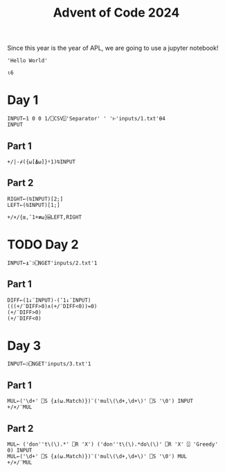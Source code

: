 #+TITLE: Advent of Code 2024

Since this year is the year of APL, we are going to use a jupyter notebook!

#+begin_src dyalog
'Hello World'
#+end_src

#+begin_src jupyter-apl :session *new*
⍳6
#+end_src

#+RESULTS:
: 1 2 3 4 5 6
: 

* Day 1
#+begin_src jupyter-apl :session *2024-day1*
INPUT←1 0 0 1/⎕CSV⍠'Separator' ' '⊢'inputs/1.txt'⍬4
INPUT
#+end_src

#+RESULTS:
#+begin_example
17113 23229
55260 78804
92726 24891
79691 90526
97979 99871
28198 44110
33527 52030
22794 55253
54386 67440
28290 47430
72856 96191
81386 33514
98181 68533
17398 21683
20326 98429
43166 93579
52439 70188
53255 78804
44259 74528
92407 49689
81207 81964
45060 78804
17144 42906
42014 22912
87580 74797
18771 79006
19437 33718
53851 59298
98207 31436
36084 70810
47638 64100
63813 64256
66589 96811
47882 23287
73077 42906
69312 97079
59952 80142
71570 88283
11028 71176
10205 49983
63022 72653
74396 22834
53209 26046
16122 29328
86391 13321
39959 96494
48754 71974
30100 18048
41051 27354
61072 75304
39493 88283
87729 31850
98733 70379
59455 20268
26046 83127
45020 31850
14486 70611
56582 72113
98429 32880
24976 61043
75079 59298
42852 26775
32354 44934
43039 31328
71406 85342
19671 62154
80427 61907
46509 49624
52983 57820
52973 93107
57013 85777
15790 87358
90076 59298
25962 64256
55074 93673
57179 96811
40841 27328
45699 88283
96749 15577
47064 11294
43467 59973
79006 46538
64100 92439
20638 92043
83036 15078
75308 37789
24011 96811
28731 64100
82030 98429
51086 77849
15528 74498
75818 55253
52966 26782
54065 85446
94632 98429
71345 96659
21237 90494
62133 26040
27566 69167
26630 63361
38345 78564
23417 36059
90631 71570
82476 80062
83859 75838
74867 14965
66862 96811
34984 26526
46711 78804
92950 95788
50682 55229
16577 67662
51100 29648
85741 13916
63501 42906
69772 50682
61831 66914
68936 16393
23439 72653
66025 14757
97886 73451
34525 74021
59890 70611
25794 72282
90658 53071
15858 69320
80166 74561
77306 59298
36279 51086
23706 96811
69097 61043
39622 84847
13945 60451
73634 44370
39506 79006
72099 65904
10711 79218
72942 78804
50126 85460
42873 35570
62173 23894
96851 57820
33994 98429
15129 25067
88205 17956
47499 77657
50872 95788
36657 15370
58577 46971
28775 87189
47436 42906
74496 78804
93457 78804
26612 40354
10996 59298
62565 72653
46311 70095
27040 20573
33619 34869
74406 94188
12022 84307
15397 61173
62696 18735
89144 35419
30786 71570
12339 58492
20172 88283
65223 59925
38793 56474
83462 85446
41320 24231
97955 71388
72939 96811
87629 70087
56201 95157
81347 63375
87491 78804
32409 35765
11899 98315
90582 18711
38166 96811
41064 94388
87339 31310
74560 31690
96849 50948
45846 56819
64668 23702
73929 71570
59305 47671
72161 85446
18851 42906
47143 74339
31142 36295
83358 83372
86726 26046
20570 98429
94849 98429
95888 64320
44701 72113
62859 34589
64290 88625
52371 98429
88896 74339
44664 98429
46240 50211
99654 70673
29548 64100
23117 50682
67044 79006
55532 70611
57909 30161
74797 64051
24274 47311
15645 94033
54723 79006
33329 72653
20473 72576
51889 96811
75639 74917
55282 14381
35230 77500
70611 64100
55253 72113
52367 57820
81509 82227
73775 71570
40713 96565
55493 20615
30248 98429
14139 75952
61677 54698
98776 74453
11359 98987
23419 25825
61608 95642
11700 50682
88617 27540
17154 40371
51560 83091
40348 26046
10393 64100
70105 71877
36655 52994
78804 94388
15520 98429
42007 50682
94692 96811
51332 31850
47111 42906
14566 27377
45473 27113
73774 24517
52733 23322
18675 98564
95008 71570
78497 65736
52389 79006
27248 63003
84985 74015
79069 92404
61844 21552
16699 53744
65852 29202
16704 71570
42436 47345
94631 59298
13220 31956
57368 99539
54268 24876
83050 57820
84234 34967
42906 31850
85446 37715
15057 38091
76144 76437
57612 78804
49079 38146
46775 88283
14485 81565
81217 95788
96795 57820
97778 27838
86682 40348
44594 22997
66113 74339
60070 70611
24623 74797
38947 59298
65561 48445
96811 85551
10139 80475
68714 99823
60817 91822
57820 20826
62849 79859
87852 75210
80279 36984
93990 64100
93045 51086
51003 80859
54603 57820
21216 86165
93301 82788
93210 62681
67882 55284
41519 72574
81043 52030
54207 78804
68937 74874
68413 59298
73957 51067
66167 40348
91985 74245
10523 19192
11825 31850
85668 93743
88821 51086
57039 23854
45164 83875
13476 71981
77162 29504
30938 64100
13718 38472
10486 35879
78593 49315
34561 19075
67892 23183
64635 94388
21867 70673
71436 32906
31425 69383
43317 85446
18374 22112
14765 31850
64173 70611
11486 87328
92256 45322
92494 27969
71981 59298
40701 50682
50437 48043
38167 38731
90756 34381
66182 11306
34327 74339
19787 80910
29802 68457
63265 52681
46942 86530
85458 64100
26891 88283
68508 24231
95988 25420
90320 55253
18567 60822
72768 18918
33734 57882
25771 57820
62484 30068
41897 81919
44909 27222
69758 96811
63905 95788
22166 71220
96433 42918
90290 96811
11123 70611
65711 88574
10348 24643
82619 71443
25887 59298
29764 26004
33668 52073
25349 35511
93516 75054
61491 14595
53961 52030
65868 72392
33240 74716
11788 94388
64537 22970
87221 53882
37347 50682
90140 42179
35810 58521
41037 31791
94815 96811
59575 66912
42556 25155
33987 31098
80894 78804
66053 81565
60922 62532
49241 73994
16861 94929
86533 91297
20077 40348
15734 98495
16723 33825
86591 17352
94388 93695
93673 94388
13315 21870
40830 51935
82991 13775
47510 76355
60367 44803
42991 96811
68133 97121
12428 85446
92458 59298
23447 77362
69386 55285
87983 51820
19536 45124
61043 39158
36359 40999
54106 32977
27770 50682
97994 50513
97139 71570
59487 28066
78513 54094
15414 48255
86953 72653
38441 98429
33679 48233
60100 50682
33907 34601
10124 88283
11220 93952
15138 98429
26274 99867
36249 87426
13627 26046
36226 86751
25154 37461
41695 74797
81565 70611
32563 86070
93404 50682
96620 72496
24973 31850
19904 10910
55206 49606
93915 40163
34934 95770
10265 46648
79354 71250
85569 52999
77297 36485
90937 81617
97132 64100
96756 42906
98381 51086
61349 72697
85328 49286
52030 42713
56714 81367
93948 36187
38301 53896
47479 83419
53684 79679
53121 96811
96478 74339
74646 93673
88470 18402
45305 34790
81551 98429
41245 64100
85932 26773
86668 88659
33628 88492
32554 24203
37025 20978
91036 70673
76587 61846
62748 64100
90639 34769
91562 40057
26461 91210
72046 56098
66695 94812
36065 61043
99518 72653
83934 66788
92811 65107
91389 94388
94675 52030
59272 66960
21199 38563
88109 74797
77145 50682
48782 14125
15012 31850
20350 32442
55440 96253
97974 32093
98551 89149
92344 34435
20717 19666
64754 28738
69981 28136
52305 52030
95067 61128
63324 40701
87751 77588
51000 52030
74532 26437
65957 35681
16811 33442
23693 70375
21802 20326
93547 42906
32481 24315
68943 88283
75697 26046
17283 45376
25159 30097
52161 91481
76541 92369
51274 30715
23416 20326
23132 59298
86677 84925
80233 96656
44474 84330
30098 98429
67164 31850
91166 71981
78854 72653
90762 52030
41492 72653
28347 96811
72812 78804
72408 61326
83897 38869
85054 18018
65758 71570
13245 38815
48161 55421
58204 66788
60617 42906
10327 23944
13964 42906
41660 64187
39627 95788
59237 61587
95549 21424
98289 52030
58433 89108
18693 52077
51457 96811
65976 40711
89417 83230
22641 57413
13529 70611
88690 73009
65879 94388
20808 39722
28788 24251
44418 58443
87158 64256
79022 88283
54446 72653
26062 91265
90640 10843
23116 88283
95292 11447
19232 88283
11116 78586
43868 89893
90539 59298
75441 31850
76692 52326
48862 44061
34930 31850
50595 31850
58670 85233
53507 16440
82107 10132
75846 57547
99835 67161
56075 99694
67296 64100
64256 11103
91056 78804
28021 47329
11379 96811
81085 47612
31336 57820
17779 96572
88057 47613
47972 60086
61344 20741
43231 64184
67779 62191
49640 89260
10835 37168
97080 52030
88903 11194
62011 26365
24971 67832
80793 99363
45123 35187
31966 44533
74528 40348
74601 17051
88853 71570
45209 41925
71343 93083
34456 20451
33827 39511
98152 94480
47431 87694
38458 85104
27159 75853
91443 78075
96552 64100
75660 81565
42836 32719
54697 59298
58472 86075
40825 34181
28861 42906
10358 68420
80732 11766
80150 53732
11958 75643
17301 72653
15279 59298
34102 65277
72633 76714
71810 51086
11156 71570
48131 88413
73249 96811
76299 35234
87833 54202
51068 76152
51618 52030
40827 24126
39214 74797
12413 24231
80696 24253
86927 53048
20911 58521
79954 91697
75654 72653
83677 56434
82291 86048
92409 72653
84096 50682
82397 48070
42879 71570
86705 70534
59170 21958
66482 26046
91136 91398
23650 27728
99493 34344
21956 26046
13197 53502
25952 74281
36758 31850
28902 61333
88284 43229
98539 50407
50311 94388
85893 98429
71747 12547
59298 16936
75456 27595
52597 93673
85501 33154
13322 42980
41766 80539
76709 94718
46677 51224
34272 34471
49668 33250
18142 57823
66483 42995
99423 61131
29355 57820
49611 32391
10681 79504
92288 40877
21485 80560
47844 10970
41566 20326
73942 56745
95716 30859
11417 88283
39901 27962
48515 72653
92854 95788
83788 14482
85809 42906
83369 46409
67216 11280
63187 72653
40836 42906
48169 70747
93475 61043
95539 19674
79772 18492
85336 96701
27052 26961
19908 53479
32169 48038
77703 70611
98416 42906
79603 45260
22158 24520
43444 21432
16784 51094
80373 18684
29615 19779
56706 78629
78999 73960
69792 16059
50574 88731
43085 48822
40424 70669
40659 70673
60951 50682
41601 51086
81592 94388
42681 76889
87581 65868
40459 95788
17969 95255
63595 64963
74221 96707
28922 42906
46071 31649
42637 14131
63288 51472
97600 70673
72959 81565
47142 30591
32530 80283
47758 56746
85217 55253
40682 79009
72653 18941
94919 71570
90029 74951
81036 50682
17904 78804
15101 71981
26769 63627
78892 50682
95883 95788
45661 55253
11689 25718
98567 71889
15971 11729
23868 99762
33359 17733
40012 85446
58662 82121
46377 50682
98838 13274
61061 55585
94085 65381
55691 31438
98482 57820
91548 28789
49386 53382
56553 52030
28575 44903
98113 60486
27515 52030
42472 40366
36329 12658
99313 88283
54905 14798
44030 98429
73520 97320
61505 30200
32325 76047
13604 24231
98622 35732
41298 41486
88802 58191
20423 26046
37518 19787
79067 91752
36272 71502
69856 52869
85655 83333
13412 21014
66788 97244
58189 79824
42086 20326
75726 74777
37893 56588
39283 61043
95411 13244
88657 79006
37945 64814
86146 35278
87759 50682
35055 88283
37376 88377
92315 29292
17581 98429
49321 55921
97315 47331
43297 93825
84695 80805
63922 96811
50122 78365
41396 69606
77903 27637
57282 22485
84703 95788
48942 69159
56565 18261
36812 17200
88789 64926
45642 42517
63148 74493
54947 25946
74339 20725
10397 31473
19061 36904
32245 25691
18475 57808
12780 91641
54127 29122
97341 63885
46608 52030
35994 51086
96325 40477
75194 59574
34747 82983
73974 42520
39820 52030
89442 51086
43464 78804
80188 83704
16539 56792
95788 30010
27562 85446
55974 25811
64976 42906
17911 31850
49625 39754
59333 26088
61262 25480
86710 31850
50589 77141
95614 52030
23767 82669
13983 32783
55623 94388
55673 52493
40972 58178
84655 23326
32258 57820
81841 72653
27119 72653
64466 38420
82208 74254
97984 45065
94802 29150
75481 64831
24536 49169
51773 23775
59372 77788
18923 46078
88283 23745
22820 51086
79410 50682
46925 94350
26424 72113
26457 52030
38519 98125
22397 42906
10986 98705
11783 11848
61166 71570
44915 65782
60772 77169
64272 57206
62342 15208
37677 15026
24478 83868
80585 42906
36302 52043
85630 71570
29282 38594
18294 59049
47810 80251
87777 17594
36170 78804
10332 59298
92037 51086
39743 79598
24231 14834
85100 26691
16145 80328
33807 24231
54349 56810
16488 48476
71690 99852
57119 42906
13765 50067
72515 62944
81148 27356
23757 65868
13537 19185
62084 57820
34055 94293
85617 52030
70458 81565
40529 66788
43772 24231
77818 96811
60639 52030
97001 94388
54665 51320
57968 98429
56851 70611
32614 61208
53468 17942
92837 99750
68324 43638
35832 17188
17250 14295
37188 70673
10666 94388
56749 64256
86911 87480
66675 43225
39119 83042
48026 20614
81847 94819
41594 60990
94731 57274
66701 85446
85513 21776
18880 36162
54141 63061
47560 31532
19848 91990
97554 33600
24344 63021
13553 88283
72113 77649
91672 59298
31850 72653
59206 20326
95743 74339
94493 28964
67415 64100
94195 71570
56742 90541
65316 59761
23396 26046
11406 58551
74349 26046
71377 60422
77729 54781
88023 78370
17652 79006
27233 53102
60776 99834
59784 78804
54660 31850
10994 27445
46676 14719
76436 74339
70673 68390
65192 70429
66948 23099
44572 88283
40935 58761
37124 94678
57606 63291
30461 74112
64079 45380
46535 51086
58521 17069
77559 24186
73603 57820
59649 52030
12671 24231
34305 36208
12525 48556
88852 10662
48757 42906
45044 81565
52094 71011
85075 62377
45072 50682
13192 61043
#+end_example
** Part 1

#+begin_src jupyter-apl :session *2024-day1*
+/|-⌿({⍵[⍋⍵]}⍤1)⍉INPUT
#+end_src

#+RESULTS:
: 2970687
: 
** Part 2
#+begin_src jupyter-apl :session *2024-day1*
RIGHT←(⍉INPUT)[2;]
LEFT←(⍉INPUT)[1;]

+/×/{⍺,¯1+≢⍵}⌸LEFT,RIGHT
#+end_src

#+RESULTS:
: 23963899
:

* TODO Day 2
#+begin_src jupyter-apl :session *2024-day2*
INPUT←⍎¨⊃⎕NGET'inputs/2.txt'1
#+end_src

#+RESULTS:

** Part 1
#+begin_src jupyter-apl :session *2024-day2*
DIFF←(1↓¨INPUT)-(¯1↓¨INPUT)
(((+/¨DIFF>0)∧(+/¨DIFF<0))=0)
(+/¨DIFF>0)
(+/¨DIFF<0)
#+end_src

#+RESULTS:
:RESULTS:
: 0 1 1 1 0 0 0 0 0 1 0 1 1 1 1 0 1 1 1 1 0 1 1 1 0 0 0 0 0 0 0 0 0 0 0 0 0 0 0 0 0 0 0 0 0 0 0 0 0 1 0 1 1 1 0 0 0 0 0 1 0 1 1 1 1 0 1 1 1 1 0 1 1 1 1 0 1 1 1 0 0 0 0 0 1 0 1 1 1 1 0 1 1 1 1 0 1 1 1 1 0 1 1 1 0 0 0 0 0 1 0 1 1 1 1 0 1 1 1 1 0 1 1 1 0 1 1 1 0 0 0 0 0 1 0 1 1 1 1 0 1 1 1 1 0 1 1 1 0 0 0 0 0 0 0 0 0 0 0 0 0 0 0 0 0 0 0 0 0 0 0 0 0 1 0 1 1 1 0 0 0 0 0 1 0 1 1 1 1 0 1 1 1 1 0 1 1 1 1 0 1 1 1 0 0 0 0 0 1 0 1 1 1 1 0 1 1 1 1 0 1 1 1 1 0 1 1 1 0 0 0 0 0 1 0 1 1 1 1 0 1 1 1 1 0 1 1 1 0 1 1 1 0 0 0 0 0 1 0 1 1 1 1 0 1 1 1 1 0 1 1 1 0 0 0 0 0 0 0 0 0 0 0 0 0 0 0 0 0 0 0 0 0 0 0 0 0 1 0 1 1 1 0 0 0 0 0 1 0 1 1 1 1 0 1 1 1 1 0 1 1 1 1 0 1 1 1 0 0 0 0 0 1 0 1 1 1 1 0 1 1 1 1 0 1 1 1 1 0 1 1 1 0 0 0 0 0 1 0 1 1 1 1 0 1 1 1 1 0 1 1 1 0 1 1 1 0 0 0 0 0 1 0 1 1 1 1 0 1 1 1 1 0 1 1 1 0 0 0 0 0 0 0 0 0 0 0 0 0 0 0 0 0 0 0 0 0 0 0 0 0 1 0 1 1 1 0 0 0 0 0 1 0 1 1 1 1 0 1 1 1 1 0 1 1 1 1 0 1 1 1 0 0 0 0 0 1 0 1 1 1 1 0 1 1 1 1 0 1 1 1 1 0 1 1 1 0 0 0 0 0 1 0 1 1 1 1 0 1 1 1 1 0 1 1 1 0 1 1 1 0 0 0 0 0 1 0 1 1 1 1 0 1 1 1 1 0 1 1 1 0 0 0 0 0 0 0 0 0 0 0 0 0 0 0 0 0 0 0 0 0 0 0 0 0 1 0 1 1 1 0 0 0 0 0 1 0 1 1 1 1 0 1 1 1 1 0 1 1 1 1 0 1 1 1 0 0 0 0 0 1 0 1 1 1 1 0 1 1 1 1 0 1 1 1 1 0 1 1 1 0 0 0 0 0 1 0 1 1 1 1 0 1 1 1 1 0 1 1 1 0 1 1 1 0 0 0 0 0 1 0 1 1 1 1 0 1 1 1 1 0 1 1 1 0 0 0 0 0 0 0 0 0 0 0 0 0 0 0 0 0 0 0 0 0 0 0 0 0 1 0 1 1 1 0 0 0 0 0 1 0 1 1 1 1 0 1 1 1 1 0 1 1 1 1 0 1 1 1 0 0 0 0 0 1 0 1 1 1 1 0 1 1 1 1 0 1 1 1 1 0 1 1 1 0 0 0 0 0 1 0 1 1 1 1 0 1 1 1 1 0 1 1 1 0 0 0 0 1 0 1 1 1 0 0 1 1 0 1 0 0 1 0 0 1 1 1 1 1 1 1 1 1 1 1 1 1 1 1 1 1 1 1 1 1 1 1 1 1 1 1 1 1 1 1 1 1 1 1 1 1 1 1 1 1 1 1 1 1 1 1 1 1 1 1 1 1 1 1 1 1 1 1 1 1 1 1 1 1 1 1 1 1 1 1 1 1 1 1 1 1 1 1 1 1 1 1 1 1 1 1 1 1 1 1 1 1 1 1 1 1 1 1 1 1 1 1 1 1 1 1 1 1 1 1 1 1 1 1 1 1 1 1 1 1 1 1 1 1 1 1 1 1 1 1 1 1 1 1 1 1 1 1 1 1 1 1 1 1 1 1 1 1 1 1 1 1 1 1 1 1 1 1 1 1 1 1 1 1 1 1 1 1 1 1 1 1 1 1 1 1 1 1 1 1 1 1 1 1 1 1 1 1 1 1 1 1 1 1 1 1 1 1 1 1 1 1 1 1 1 1 1 1 1 1 1 1 1 1 1 1 1 1 1 1 1 1 1 1 1 1 1 1 1 1 1 1 1 1 1
: 
: 3 6 6 4 5 4 3 5 3 4 4 2 3 6 7 6 6 7 7 6 3 4 6 5 5 5 5 3 3 2 3 2 3 3 2 2 3 5 3 5 5 5 5 4 5 2 2 6 6 4 5 4 6 6 3 2 1 4 3 2 4 4 4 3 4 2 4 4 4 5 3 4 3 3 7 6 6 6 4 6 4 2 4 4 4 2 5 4 5 5 4 5 4 4 5 3 4 5 6 5 3 4 5 5 4 3 2 4 4 5 3 2 5 6 6 3 4 7 6 4 5 6 5 6 1 0 0 0 1 2 1 1 1 0 1 0 0 0 0 1 0 0 0 0 1 0 0 0 1 2 1 1 1 2 3 2 2 2 1 2 1 1 1 1 2 1 1 1 1 2 1 1 1 0 1 0 0 0 1 2 1 1 1 0 1 0 0 0 0 1 0 0 0 0 1 0 0 0 0 1 0 0 0 1 2 1 1 1 0 1 0 0 0 0 1 0 0 0 0 1 0 0 0 0 1 0 0 0 1 2 1 1 1 0 1 0 0 0 0 1 0 0 0 0 1 0 0 0 4 4 4 6 5 2 5 6 5 3 2 4 3 3 7 3 3 7 5 4 3 6 6 5 4 4 5 4 3 4 4 3 5 5 4 1 4 2 2 5 3 3 6 3 6 3 5 4 5 3 5 4 4 4 4 4 3 4 4 3 3 2 2 3 3 2 5 3 5 3 5 2 6 5 6 6 5 5 4 3 3 4 6 4 5 5 4 5 5 6 4 4 4 6 4 3 3 5 7 5 6 6 6 4 3 2 2 3 3 3 5 4 3 5 7 4 5 6 6 4 4 3 6 7 1 0 0 0 1 2 1 1 1 0 1 0 0 0 0 1 0 0 0 0 1 0 0 0 1 2 1 1 1 2 3 2 2 2 1 2 1 1 1 1 2 1 1 1 1 2 1 1 1 0 1 0 0 0 1 2 1 1 1 0 1 0 0 0 0 1 0 0 0 0 1 0 0 0 0 1 0 0 0 1 2 1 1 1 0 1 0 0 0 0 1 0 0 0 0 1 0 0 0 0 1 0 0 0 1 2 1 1 1 0 1 0 0 0 0 1 0 0 0 0 1 0 0 0 4 3 4 7 3 3 4 4 6 3 2 2 5 6 4 4 5 6 7 6 4 5 7 6 4 2 5 6 4 5 1 4 3 2 5 4 4 2 2 6 5 2 5 5 5 4 3 4 5 5 5 5 4 6 2 1 2 5 2 3 4 4 2 5 5 5 4 5 5 5 5 5 4 5 5 4 3 4 6 5 2 3 6 6 4 3 2 4 3 7 6 3 4 4 7 4 3 6 7 7 5 4 5 4 4 4 4 3 4 3 5 3 5 6 5 3 5 6 5 6 4 4 6 7 1 0 0 0 1 2 1 1 1 0 1 0 0 0 0 1 0 0 0 0 1 0 0 0 1 2 1 1 1 2 3 2 2 2 1 2 1 1 1 1 2 1 1 1 1 2 1 1 1 0 1 0 0 0 1 2 1 1 1 0 1 0 0 0 0 1 0 0 0 0 1 0 0 0 0 1 0 0 0 1 2 1 1 1 0 1 0 0 0 0 1 0 0 0 0 1 0 0 0 0 1 0 0 0 1 2 1 1 1 0 1 0 0 0 0 1 0 0 0 0 1 0 0 0 4 4 3 5 0 3 0 0 4 1 1 0 2 1 7 2 5 0 3 4 7 0 7 0 6 0 0 0 0 0 6 4 6 4 7 0 0 6 0 7 5 5 6 0 7 7 0 5 0 4 7 0 0 0 4 0 7 5 0 4 7 0 0 0 5 0 0 0 0 7 5 0 0 5 0 0 7 0 0 6 5 0 0 0 0 0 0 0 4 5 0 6 4 0 0 6 0 0 0 0 5 4 6 4 0 5 0 0 0 0 0 5 0 6 0 0 0 0 7 5 0 5 6 0 0 0 4 0 5 0 0 7 4 7 0 7 6 6 6 6 0 7 5 5 0 0 7 0 5 0 0 0 4 5 4 7 0 0 6 5 7 0 6 6 5 0 0 0 0 0 0 4 0 0 0 4 7 0 6 5 4 4 0 0 6 0 0 5 0 0 4 0 7 0 0 0 0 0 0 5 7 0 6 0 7 0 4 5 0 6 0 6 0 7 5 0 7 7 0 0 7 6 0 5 0 5 5 0 0 0 0 5 0 0 0 5 6 4 5 5 5 6 6 0 6 4 0 4 5 5 0 5 7 6 6 5
: 
: 1 0 0 0 1 2 1 1 1 0 1 0 0 0 0 1 0 0 0 0 1 0 0 0 1 2 1 1 1 2 3 2 2 2 1 2 1 1 1 1 2 1 1 1 1 2 1 1 1 0 1 0 0 0 1 2 1 1 1 0 1 0 0 0 0 1 0 0 0 0 1 0 0 0 0 1 0 0 0 1 2 1 1 1 0 1 0 0 0 0 1 0 0 0 0 1 0 0 0 0 1 0 0 0 1 2 1 1 1 0 1 0 0 0 0 1 0 0 0 0 1 0 0 0 4 3 7 7 3 5 4 5 4 3 4 4 4 6 6 4 3 6 6 4 4 5 6 7 6 5 3 4 4 3 4 2 5 5 5 1 3 3 5 4 5 4 6 3 3 4 4 5 5 6 2 2 3 5 3 2 1 5 4 3 1 2 4 4 5 4 3 6 5 5 2 4 5 5 6 4 6 4 4 5 5 2 5 5 5 4 4 5 6 5 5 6 5 6 4 4 5 7 6 5 6 5 4 7 5 5 4 3 6 3 3 2 4 4 5 6 3 7 6 6 3 4 7 5 1 0 0 0 1 2 1 1 1 0 1 0 0 0 0 1 0 0 0 0 1 0 0 0 1 2 1 1 1 2 3 2 2 2 1 2 1 1 1 1 2 1 1 1 1 2 1 1 1 0 1 0 0 0 1 2 1 1 1 0 1 0 0 0 0 1 0 0 0 0 1 0 0 0 0 1 0 0 0 1 2 1 1 1 0 1 0 0 0 0 1 0 0 0 0 1 0 0 0 0 1 0 0 0 1 2 1 1 1 0 1 0 0 0 0 1 0 0 0 0 1 0 0 0 3 6 7 6 6 3 3 6 6 5 4 4 6 3 5 4 5 4 7 4 3 4 5 6 5 5 4 4 6 5 2 1 5 4 4 4 1 3 2 5 3 3 5 6 6 4 5 4 3 3 2 5 4 6 4 3 4 4 4 3 2 4 5 5 3 2 3 5 4 5 5 4 4 3 4 3 3 4 6 4 2 3 5 5 3 3 3 6 4 7 4 5 6 5 7 3 3 4 5 4 5 4 5 7 3 4 2 6 4 6 3 5 4 6 6 4 4 5 7 6 6 6 6 6 1 0 0 0 1 2 1 1 1 0 1 0 0 0 0 1 0 0 0 0 1 0 0 0 1 2 1 1 1 2 3 2 2 2 1 2 1 1 1 1 2 1 1 1 1 2 1 1 1 0 1 0 0 0 1 2 1 1 1 0 1 0 0 0 0 1 0 0 0 0 1 0 0 0 0 1 0 0 0 1 2 1 1 1 0 1 0 0 0 0 1 0 0 0 0 1 0 0 0 0 1 0 0 0 1 2 1 1 1 0 1 0 0 0 0 1 0 0 0 0 1 0 0 0 6 5 6 5 4 4 4 4 5 3 4 3 3 4 5 6 4 5 7 4 3 4 5 7 4 2 2 6 4 3 4 3 5 5 3 2 4 2 3 5 3 2 5 3 3 2 5 5 4 4 3 3 5 6 5 2 4 2 3 3 4 4 3 5 3 4 5 6 3 4 3 5 5 5 4 4 4 4 7 4 4 3 5 3 5 2 5 5 4 6 3 4 4 6 7 4 4 7 4 5 5 6 7 7 4 5 2 6 6 3 4 3 5 5 4 5 5 7 6 6 4 4 4 6 1 1 1 1 4 1 4 3 0 2 5 5 0 5 0 3 2 7 1 3 0 7 0 4 0 7 7 6 5 6 0 0 0 0 0 4 4 0 7 0 0 0 0 6 0 0 7 0 6 0 0 4 6 7 0 6 0 0 5 0 0 6 7 7 0 7 6 6 7 0 0 5 4 0 5 6 0 5 5 0 0 4 5 7 6 4 4 4 0 0 4 0 0 5 4 0 6 5 4 4 0 0 0 0 4 0 7 7 4 6 4 0 7 0 4 6 5 4 0 0 4 0 0 4 5 4 0 6 0 4 7 0 0 0 5 0 0 0 0 0 7 0 0 0 7 7 0 7 0 6 7 4 0 0 0 0 4 6 0 0 0 7 0 0 0 6 5 4 6 6 7 0 6 5 6 0 0 6 0 0 0 0 5 6 0 4 4 0 4 7 0 4 0 4 4 5 5 6 5 0 0 5 0 5 0 6 0 0 7 0 4 0 5 0 0 4 0 0 7 5 0 0 5 0 4 0 0 7 7 7 6 0 7 6 5 0 0 0 0 0 0 0 0 7 0 0 6 0 0 0 7 0 0 0 0 0
: 
:END:

* Day 3
#+begin_src jupyter-apl :session *2024-day3*
INPUT←⊃⎕NGET'inputs/3.txt'1
#+end_src

#+RESULTS:

** Part 1
#+begin_src jupyter-apl :session *2024-day3*
MUL←('\d+' ⎕S {⍎(⍵.Match)})¨('mul\(\d+,\d+\)' ⎕S '\0') INPUT
+/×/¨MUL
#+end_src

#+RESULTS:
: 184576302
: 

** Part 2
#+begin_src jupyter-apl :session *2024-day3*
MUL← ('don''t\(\).*' ⎕R 'X') ('don''t\(\).*do\(\)' ⎕R 'X' ⍠ 'Greedy' 0) INPUT
MUL←('\d+' ⎕S {⍎(⍵.Match)})¨('mul\(\d+,\d+\)' ⎕S '\0') MUL
+/×/¨MUL
#+end_src

#+RESULTS:
: 119285584
: 
